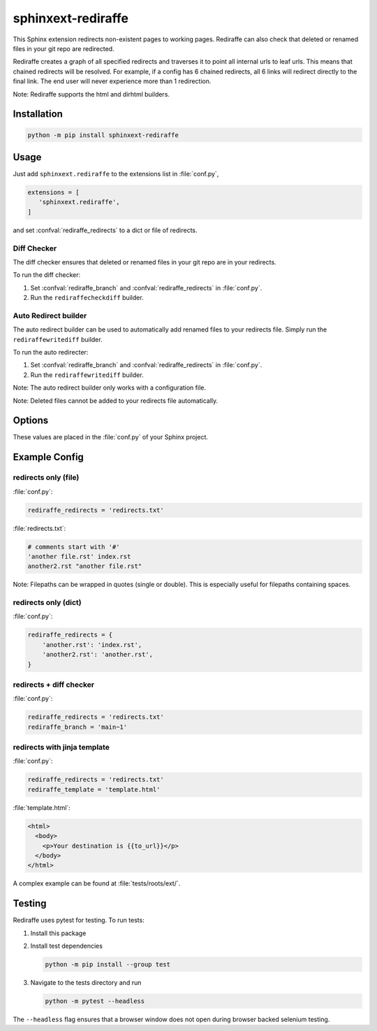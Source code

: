 ===================
sphinxext-rediraffe
===================

.. role:: code-py(code)
   :language: Python

This Sphinx extension redirects non-existent pages to working pages.
Rediraffe can also check that deleted or renamed files in your git repo
are redirected.

Rediraffe creates a graph of all specified redirects and traverses it
to point all internal urls to leaf urls.
This means that chained redirects will be resolved.
For example, if a config has 6 chained redirects, all 6 links will redirect
directly to the final link.
The end user will never experience more than 1 redirection.

Note: Rediraffe supports the html and dirhtml builders.

Installation
============

.. code-block:: sh

   python -m pip install sphinxext-rediraffe

Usage
=====

Just add ``sphinxext.rediraffe`` to the extensions list in :file:`conf.py`,

.. code-block:: python

   extensions = [
      'sphinxext.rediraffe',
   ]

and set :confval:`rediraffe_redirects` to a dict or file of redirects.

Diff Checker
------------

The diff checker ensures that deleted or renamed files in your git repo
are in your redirects.

To run the diff checker:

1. Set :confval:`rediraffe_branch` and :confval:`rediraffe_redirects`
   in :file:`conf.py`.
2. Run the ``rediraffecheckdiff`` builder.

Auto Redirect builder
---------------------

The auto redirect builder can be used to automatically add renamed files
to your redirects file.
Simply run the ``rediraffewritediff`` builder.

To run the auto redirecter:

1. Set :confval:`rediraffe_branch` and :confval:`rediraffe_redirects`
   in :file:`conf.py`.
2. Run the ``rediraffewritediff`` builder.

Note: The auto redirect builder only works with a configuration file.

Note: Deleted files cannot be added to your redirects file automatically.


Options
=======

These values are placed in the :file:`conf.py` of your Sphinx project.

.. confval:: rediraffe_branch
   :type: :code-py:`str`
   :default: :code-py:`''`

   **Required** for the ``rediraffecheckdiff`` & ``rediraffewritediff`` builders.
   The branch or commit to diff against.

.. confval:: rediraffe_redirects
   :type: :code-py:`str | dict[str, str]`

   A filename or dict containing redirects.

.. confval:: rediraffe_template
   :type: :code-py:`str`
   :default: :code-py:`None`

   A jinja template to use to render the inserted redirecting files.
   If not specified, a default template will be used.
   This template will only be accessed after the html/htmldir builder is finished,
   meaning that this file may be generated as part of your build.

   Variables available to :confval:`!rediraffe_template`:

   ``from_file``
     the file being redirected as written in :confval:`rediraffe_redirects`.
   ``to_file``
     the destination file that from_file is redirected to as written in
     :confval:`rediraffe_redirects`.
   ``from_url``
     the path to ``from_url``'s html file (built by rediraffe) relative to the
     :confval:`!outdir`.
   ``to_url``
     the path to ``to_url``'s built html file relative to the :confval:`!outdir`.
   ``rel_url``
     the relative path from ``from_url`` to ``to_url``.

.. confval:: rediraffe_auto_redirect_perc
   :type: :code-py:`int`
   :default: :code-py:`100`

   Only used by the ``rediraffewritediff`` builder.
   The percentage as an integer representing the accuracy required before
   auto redirecting with the ``rediraffewritediff`` builder.

Example Config
==============

redirects only (file)
---------------------

:file:`conf.py`:

.. code-block:: python

   rediraffe_redirects = 'redirects.txt'

:file:`redirects.txt`:

.. code-block:: text

   # comments start with '#'
   'another file.rst' index.rst
   another2.rst "another file.rst"

Note: Filepaths can be wrapped in quotes (single or double).
This is especially useful for filepaths containing spaces.

redirects only (dict)
---------------------

:file:`conf.py`:

.. code-block:: python

   rediraffe_redirects = {
       'another.rst': 'index.rst',
       'another2.rst': 'another.rst',
   }

redirects + diff checker
------------------------

:file:`conf.py`:

.. code-block:: python

   rediraffe_redirects = 'redirects.txt'
   rediraffe_branch = 'main~1'

redirects with jinja template
-----------------------------

:file:`conf.py`:

.. code-block:: python

   rediraffe_redirects = 'redirects.txt'
   rediraffe_template = 'template.html'

:file:`template.html`:

.. code-block:: html

   <html>
     <body>
       <p>Your destination is {{to_url}}</p>
     </body>
   </html>

A complex example can be found at :file:`tests/roots/ext/`.

Testing
=======

Rediraffe uses pytest for testing.
To run tests:

1. Install this package
2. Install test dependencies

   .. code-block:: sh

      python -m pip install --group test

3. Navigate to the tests directory and run

   .. code-block:: sh

      python -m pytest --headless

The ``--headless`` flag ensures that a browser window does not open
during browser backed selenium testing.
